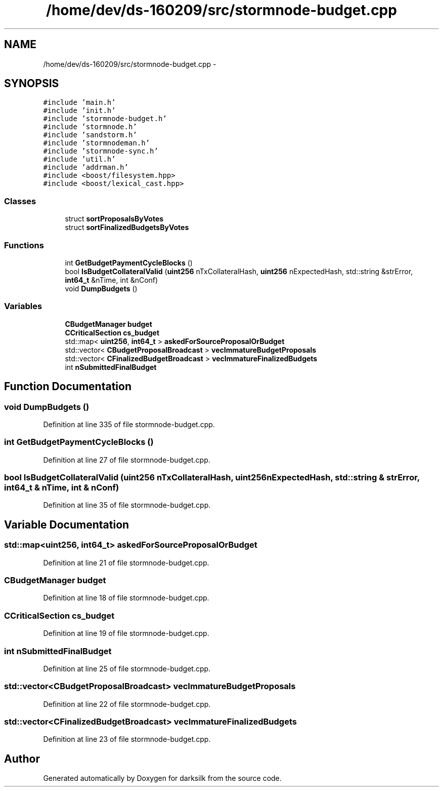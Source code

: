 .TH "/home/dev/ds-160209/src/stormnode-budget.cpp" 3 "Wed Feb 10 2016" "Version 1.0.0.0" "darksilk" \" -*- nroff -*-
.ad l
.nh
.SH NAME
/home/dev/ds-160209/src/stormnode-budget.cpp \- 
.SH SYNOPSIS
.br
.PP
\fC#include 'main\&.h'\fP
.br
\fC#include 'init\&.h'\fP
.br
\fC#include 'stormnode-budget\&.h'\fP
.br
\fC#include 'stormnode\&.h'\fP
.br
\fC#include 'sandstorm\&.h'\fP
.br
\fC#include 'stormnodeman\&.h'\fP
.br
\fC#include 'stormnode-sync\&.h'\fP
.br
\fC#include 'util\&.h'\fP
.br
\fC#include 'addrman\&.h'\fP
.br
\fC#include <boost/filesystem\&.hpp>\fP
.br
\fC#include <boost/lexical_cast\&.hpp>\fP
.br

.SS "Classes"

.in +1c
.ti -1c
.RI "struct \fBsortProposalsByVotes\fP"
.br
.ti -1c
.RI "struct \fBsortFinalizedBudgetsByVotes\fP"
.br
.in -1c
.SS "Functions"

.in +1c
.ti -1c
.RI "int \fBGetBudgetPaymentCycleBlocks\fP ()"
.br
.ti -1c
.RI "bool \fBIsBudgetCollateralValid\fP (\fBuint256\fP nTxCollateralHash, \fBuint256\fP nExpectedHash, std::string &strError, \fBint64_t\fP &nTime, int &nConf)"
.br
.ti -1c
.RI "void \fBDumpBudgets\fP ()"
.br
.in -1c
.SS "Variables"

.in +1c
.ti -1c
.RI "\fBCBudgetManager\fP \fBbudget\fP"
.br
.ti -1c
.RI "\fBCCriticalSection\fP \fBcs_budget\fP"
.br
.ti -1c
.RI "std::map< \fBuint256\fP, \fBint64_t\fP > \fBaskedForSourceProposalOrBudget\fP"
.br
.ti -1c
.RI "std::vector< \fBCBudgetProposalBroadcast\fP > \fBvecImmatureBudgetProposals\fP"
.br
.ti -1c
.RI "std::vector< \fBCFinalizedBudgetBroadcast\fP > \fBvecImmatureFinalizedBudgets\fP"
.br
.ti -1c
.RI "int \fBnSubmittedFinalBudget\fP"
.br
.in -1c
.SH "Function Documentation"
.PP 
.SS "void DumpBudgets ()"

.PP
Definition at line 335 of file stormnode-budget\&.cpp\&.
.SS "int GetBudgetPaymentCycleBlocks ()"

.PP
Definition at line 27 of file stormnode-budget\&.cpp\&.
.SS "bool IsBudgetCollateralValid (\fBuint256\fP nTxCollateralHash, \fBuint256\fP nExpectedHash, std::string & strError, \fBint64_t\fP & nTime, int & nConf)"

.PP
Definition at line 35 of file stormnode-budget\&.cpp\&.
.SH "Variable Documentation"
.PP 
.SS "std::map<\fBuint256\fP, \fBint64_t\fP> askedForSourceProposalOrBudget"

.PP
Definition at line 21 of file stormnode-budget\&.cpp\&.
.SS "\fBCBudgetManager\fP budget"

.PP
Definition at line 18 of file stormnode-budget\&.cpp\&.
.SS "\fBCCriticalSection\fP cs_budget"

.PP
Definition at line 19 of file stormnode-budget\&.cpp\&.
.SS "int nSubmittedFinalBudget"

.PP
Definition at line 25 of file stormnode-budget\&.cpp\&.
.SS "std::vector<\fBCBudgetProposalBroadcast\fP> vecImmatureBudgetProposals"

.PP
Definition at line 22 of file stormnode-budget\&.cpp\&.
.SS "std::vector<\fBCFinalizedBudgetBroadcast\fP> vecImmatureFinalizedBudgets"

.PP
Definition at line 23 of file stormnode-budget\&.cpp\&.
.SH "Author"
.PP 
Generated automatically by Doxygen for darksilk from the source code\&.
